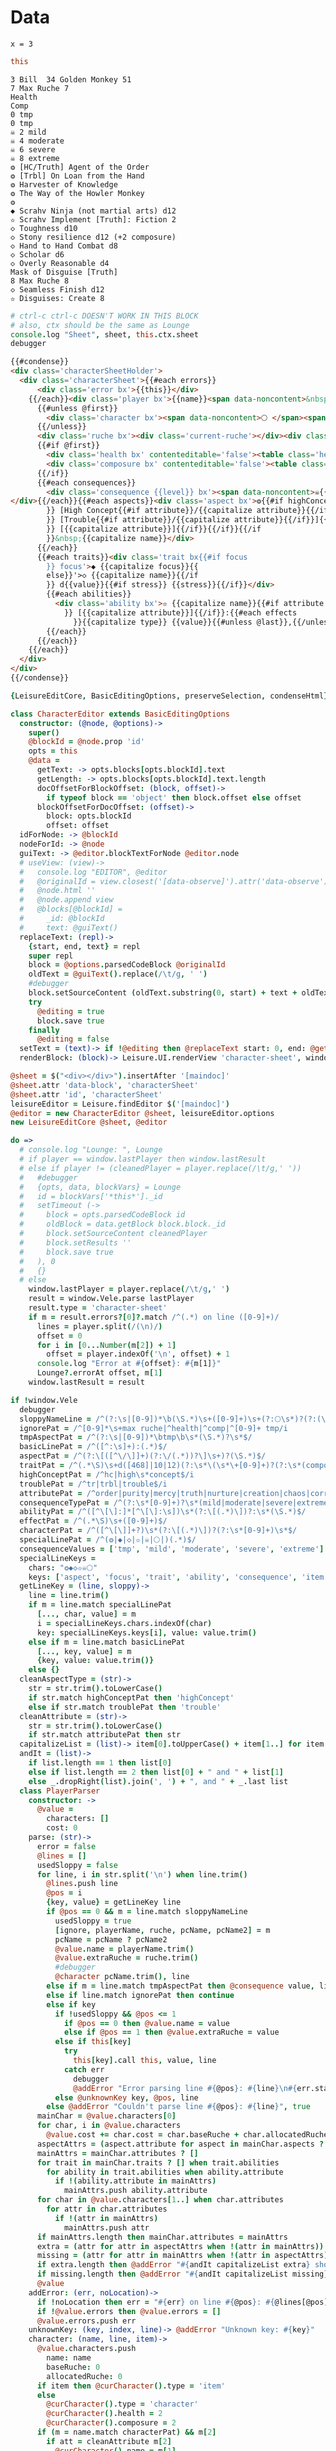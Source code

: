 * Data
#+BEGIN_SRC leisure :results def
x = 3
#+END_SRC

#+BEGIN_SRC coffee :results dynamic
this
#+END_SRC

#+NAME: character-sheet
#+BEGIN_SRC text :post formatted-character-sheet(*this*) :flowlevel -1 :results dynamic :exports code :index players name
3 Bill  34 Golden Monkey 51
7 Max Ruche 7
Health
Comp
0 tmp
0 tmp
☠ 2 mild
☠ 4 moderate
☠ 6 severe
☠ 8 extreme
❂ [HC/Truth] Agent of the Order
❂ [Trbl] On Loan from the Hand
❂ Harvester of Knowledge
❂ The Way of the Howler Monkey
❂
◆ Scrahv Ninja (not martial arts) d12
✫ Scrahv Implement [Truth]: Fiction 2
◇ Toughness d10
◇ Stony resilience d12 (+2 composure)
◇ Hand to Hand Combat d8
◇ Scholar d6
◇ Overly Reasonable d4
Mask of Disguise [Truth]
8 Max Ruche 8
◇ Seamless Finish d12
✫ Disguises: Create 8
#+END_SRC
#+RESULTS:
: characters:
:   - allocatedRuche: 6
:     aspects:
:       - attribute: truth
:         highConcept: true
:         name: Agent of the Order
:       - name: On Loan from the Hand
:         trouble: true
:       - name: Harvester of Knowledge
:       - name: The Way of the Howler Monkey
:     attributes:
:       - truth
:     baseRuche: 20
:     composure: 4
:     consequences:
:       - level: tmp
:         name: ''
:         number: 0
:       - level: tmp
:         name: ''
:         number: 0
:       - level: mild
:         name: ''
:         number: 2
:       - level: moderate
:         name: ''
:         number: 4
:       - level: severe
:         name: ''
:         number: 6
:       - level: extreme
:         name: ''
:         number: 8
:     cost: 26
:     health: 2
:     name: Golden Monkey
:     traits:
:       - abilities:
:           - attribute: truth
:             effects:
:               - type: Fiction
:                 value: 2
:             name: Scrahv Implement
:         focus: Scrahv Ninja (not martial arts)
:         value: 12
:       - name: Toughness
:         value: 10
:       - name: Stony resilience
:         stress: composure
:         value: 12
:       - name: Hand to Hand Combat
:         value: 8
:       - name: Scholar
:         value: 6
:       - name: Overly Reasonable
:         value: 4
:     type: character
:   - allocatedRuche: 8
:     attributes:
:       - truth
:     baseRuche: 5
:     composure: 2
:     cost: 13
:     health: 2
:     name: Mask of Disguise
:     traits:
:       - abilities:
:           - effects:
:               - type: Create
:                 value: 8
:             name: Disguises
:         name: Seamless Finish
:         value: 12
:     type: character
: cost: 39
: extraRuche: '34'
: name: Bill
: type: character-sheet

#+BEGIN_SRC coffee :var sheet=character-sheet :observe
# ctrl-c ctrl-c DOESN'T WORK IN THIS BLOCK
# also, ctx should be the same as Lounge
console.log "Sheet", sheet, this.ctx.sheet
debugger
#+END_SRC

#+BEGIN_SRC html :defview character-sheet
{{#condense}}
<div class='characterSheetHolder'>
  <div class='characterSheet'>{{#each errors}}
      <div class='error bx'>{{this}}</div>
    {{/each}}<div class='player bx'>{{name}}<span data-noncontent>&nbsp;</span><span class='hidden'>&#9;&#9;</span>{{extraRuche}} </div><span class='hidden'>&#9;</span><div class='characterName bx'><span contenteditable='false' data-noncontent>🌕 </span><span class='hidden'>🌕 </span>{{characters.[0].name}} <span contenteditable='false' data-noncontent>{{cost}}</span><span class='hidden'>{{cost}}</span></div>{{#each characters}}
      {{#unless @first}}
        <div class='character bx'><span data-noncontent>🌕 </span><span class='hidden'>🌕 </span>{{name}}<span contenteditable='false'>{{#if attributes}} [{{#each attributes}}{{#unless @first}}, {{/unless}}{{capitalize this}}{{/each}}]{{/if}} {{cost}}</span></div>
      {{/unless}}
      <div class='ruche bx'><div class='current-ruche'></div><div class='max-ruche'><span class='hidden'>&#9;</span><span data-noncontent>&nbsp;Max Ruche </span><span class='hidden'>Max Ruche </span>{{allocatedRuche}}</div></div>
      {{#if @first}}
        <div class='health bx' contenteditable='false'><table class='health stress-boxes'><tr><td class='stressLabel'>Health</td>{{#repeat health}}<td><span class='hidden'>&#9;🞎</span></td>{{/repeat}}</tr></table></div>
        <div class='composure bx' contenteditable='false'><table class='composure stress-boxes'><tr><td class='stressLabel'>Comp</td>{{#repeat composure}}<td><span class='hidden'>&#9;🞎</span></td>{{/repeat}}</tr></table></div>
      {{/if}}
      {{#each consequences}}
        <div class='consequence {{level}} bx'><span data-noncontent>☠{{#if number}} {{number}}{{/if}} {{level}}</span><span class='hidden'>☠{{#if number}} {{number}}{{/if}} {{level}}</span>&nbsp;{{capitalize name}}
</div>{{/each}}{{#each aspects}}<div class='aspect bx'>❂{{#if highConcept
        }} [High Concept{{#if attribute}}/{{capitalize attribute}}{{/if}}]{{else}}{{#if trouble
        }} [Trouble{{#if attribute}}/{{capitalize attribute}}{{/if}}]{{else}}{{#if attribute
        }} [{{capitalize attribute}}]{{/if}}{{/if}}{{/if
        }}&nbsp;{{capitalize name}}</div>
      {{/each}}
      {{#each traits}}<div class='trait bx{{#if focus
        }} focus'>◆ {{capitalize focus}}{{
        else}}'>◇ {{capitalize name}}{{/if
        }} d{{value}}{{#if stress}} {{stress}}{{/if}}</div>
        {{#each abilities}}
          <div class='ability bx'>✫ {{capitalize name}}{{#if attribute
            }} [{{capitalize attribute}}]{{/if}}:{{#each effects
              }}{{capitalize type}} {{value}}{{#unless @last}},{{/unless}}{{/each}}</div>
        {{/each}}
      {{/each}}
    {{/each}}
  </div>
</div>
{{/condense}}
#+END_SRC

#+BEGIN_SRC coffee :results def
{LeisureEditCore, BasicEditingOptions, preserveSelection, condenseHtml} = Leisure

class CharacterEditor extends BasicEditingOptions
  constructor: (@node, @options)->
    super()
    @blockId = @node.prop 'id'
    opts = this
    @data =
      getText: -> opts.blocks[opts.blockId].text
      getLength: -> opts.blocks[opts.blockId].text.length
      docOffsetForBlockOffset: (block, offset)->
        if typeof block == 'object' then block.offset else offset
      blockOffsetForDocOffset: (offset)->
        block: opts.blockId
        offset: offset
  idForNode: -> @blockId
  nodeForId: -> @node
  guiText: -> @editor.blockTextForNode @editor.node
  # useView: (view)->
  #   console.log "EDITOR", @editor
  #   @originalId = view.closest('[data-observe]').attr('data-observe').trim()
  #   @node.html ''
  #   @node.append view
  #   @blocks[@blockId] =
  #     _id: @blockId
  #     text: @guiText()
  replaceText: (repl)->
    {start, end, text} = repl
    super repl
    block = @options.parsedCodeBlock @originalId
    oldText = @guiText().replace(/\t/g, ' ')
    #debugger
    block.setSourceContent (oldText.substring(0, start) + text + oldText.substring end).trim().replace(/^\s*\n/gm, '') + '\n'
    try
      @editing = true
      block.save true
    finally
      @editing = false
  setText = (text)-> if !@editing then @replaceText start: 0, end: @getLength(), text
  renderBlock: (block)-> Leisure.UI.renderView 'character-sheet', window.Vele.parse(block.text)

@sheet = $("<div></div>").insertAfter '[maindoc]'
@sheet.attr 'data-block', 'characterSheet'
@sheet.attr 'id', 'characterSheet'
leisureEditor = Leisure.findEditor $('[maindoc]')
@editor = new CharacterEditor @sheet, leisureEditor.options
new LeisureEditCore @sheet, @editor
#+END_SRC
* code
:properties:
:hidden: true
:end:
#+NAME: formatted-character-sheet
#+BEGIN_SRC coffee :var player
do =>
  # console.log "Lounge: ", Lounge
  # if player == window.lastPlayer then window.lastResult
  # else if player != (cleanedPlayer = player.replace(/\t/g,' '))
  #   #debugger
  #   {opts, data, blockVars} = Lounge
  #   id = blockVars['*this*']._id
  #   setTimeout (->
  #     block = opts.parsedCodeBlock id
  #     oldBlock = data.getBlock block.block._id
  #     block.setSourceContent cleanedPlayer
  #     block.setResults ''
  #     block.save true
  #   ), 0
  #   {}
  # else
    window.lastPlayer = player.replace(/\t/g,' ')
    result = window.Vele.parse lastPlayer
    result.type = 'character-sheet'
    if m = result.errors?[0]?.match /^(.*) on line ([0-9]+)/
      lines = player.split(/(\n)/)
      offset = 0
      for i in [0...Number(m[2]) + 1]
        offset = player.indexOf('\n', offset) + 1
      console.log "Error at #{offset}: #{m[1]}"
      Lounge?.errorAt offset, m[1]
    window.lastResult = result
#+END_SRC

#+BEGIN_SRC coffee :results def
if !window.Vele
  debugger
  sloppyNameLine = /^(?:\s|[0-9])*\b(\S.*)\s+([0-9]+)\s+(?:🌕\s*)?(?:(\S.*)\s+[0-9]+\s*|(\S.*))$/
  ignorePat = /^[0-9]*\s+max ruche|^health|^comp|^[0-9]+ tmp/i
  tmpAspectPat = /^(?:\s|[0-9])*\btmp\b\s*(\S.*)?\s*$/
  basicLinePat = /^([^:\s]+):(.*)$/
  aspectPat = /^(?:\[([^\/\]]+)(?:\/(.*))?\]\s+)?(\S.*)$/
  traitPat = /^(.*\S)\s+d([468]|10|12)(?:\s*\(\s*\+[0-9]+)?(?:\s*(composure|health))?(?:\s*\))?$/i
  highConceptPat = /^hc|high\s*concept$/i
  troublePat = /^tr|trbl|trouble$/i
  attributePat = /^order|purity|mercy|truth|nurture|creation|chaos|corruption|domination|scheming|strife|madness$/
  consequenceTypePat = /^(?:\s*[0-9]+)?\s*(mild|moderate|severe|extreme|tmp)(?:\s+(\S.*))?$/i
  abilityPat = /^([^\[\]:]*[^\[\]:\s])\s*(?:\[(.*)\])?:\s*(\S.*)$/
  effectPat = /^(.*\S)\s+([0-9]+)$/
  characterPat = /^([^\[\]]+?)\s*(?:\[(.*)\])?(?:\s*[0-9]+)\s*$/
  specialLinePat = /^(❂|◆|◇|✫|☠|🌕|)(.*)$/
  consequenceValues = ['tmp', 'mild', 'moderate', 'severe', 'extreme']
  specialLineKeys =
    chars: "❂◆◇✫☠🌕"
    keys: ['aspect', 'focus', 'trait', 'ability', 'consequence', 'item']
  getLineKey = (line, sloppy)->
    line = line.trim()
    if m = line.match specialLinePat
      [..., char, value] = m
      i = specialLineKeys.chars.indexOf(char)
      key: specialLineKeys.keys[i], value: value.trim()
    else if m = line.match basicLinePat
      [..., key, value] = m
      {key, value: value.trim()}
    else {}
  cleanAspectType = (str)->
    str = str.trim().toLowerCase()
    if str.match highConceptPat then 'highConcept'
    else if str.match troublePat then 'trouble'
  cleanAttribute = (str)->
    str = str.trim().toLowerCase()
    if str.match attributePat then str
  capitalizeList = (list)-> item[0].toUpperCase() + item[1..] for item in list
  andIt = (list)->
    if list.length == 1 then list[0]
    else if list.length == 2 then list[0] + " and " + list[1]
    else _.dropRight(list).join(', ') + ", and " + _.last list
  class PlayerParser
    constructor: ->
      @value =
        characters: []
        cost: 0
    parse: (str)->
      error = false
      @lines = []
      usedSloppy = false
      for line, i in str.split('\n') when line.trim()
        @lines.push line
        @pos = i
        {key, value} = getLineKey line
        if @pos == 0 && m = line.match sloppyNameLine
          usedSloppy = true
          [ignore, playerName, ruche, pcName, pcName2] = m
          pcName = pcName ? pcName2
          @value.name = playerName.trim()
          @value.extraRuche = ruche.trim()
          #debugger
          @character pcName.trim(), line
        else if m = line.match tmpAspectPat then @consequence value, line, 'tmp', m[1]
        else if line.match ignorePat then continue
        else if key
          if !usedSloppy && @pos <= 1
            if @pos == 0 then @value.name = value
            else if @pos == 1 then @value.extraRuche = value
          else if this[key]
            try
              this[key].call this, value, line
            catch err
              debugger
              @addError "Error parsing line #{@pos}: #{line}\n#{err.stack}", true
          else @unknownKey key, @pos, line
        else @addError "Couldn't parse line #{@pos}: #{line}", true
      mainChar = @value.characters[0]
      for char, i in @value.characters
        @value.cost += char.cost = char.baseRuche + char.allocatedRuche
      aspectAttrs = (aspect.attribute for aspect in mainChar.aspects ? [] when aspect.attribute)
      mainAttrs = mainChar.attributes ? []
      for trait in mainChar.traits ? [] when trait.abilities
        for ability in trait.abilities when ability.attribute
          if !(ability.attribute in mainAttrs)
            mainAttrs.push ability.attribute
      for char in @value.characters[1..] when char.attributes
        for attr in char.attributes
          if !(attr in mainAttrs)
            mainAttrs.push attr
      if mainAttrs.length then mainChar.attributes = mainAttrs
      extra = (attr for attr in aspectAttrs when !(attr in mainAttrs))
      missing = (attr for attr in mainAttrs when !(attr in aspectAttrs))
      if extra.length then @addError "#{andIt capitalizeList extra} should not be in the PC aspects", true
      if missing.length then @addError "#{andIt capitalizeList missing} #{if missing.length == 1 then 'is' else 'are'} missing from the PC aspects", true
      @value
    addError: (err, noLocation)->
      if !noLocation then err = "#{err} on line #{@pos}: #{@lines[@pos]}"
      if !@value.errors then @value.errors = []
      @value.errors.push err
    unknownKey: (key, index, line)-> @addError "Unknown key: #{key}"
    character: (name, line, item)->
      @value.characters.push
        name: name
        baseRuche: 0
        allocatedRuche: 0
      if item then @curCharacter().type = 'item'
      else
        @curCharacter().type = 'character'
        @curCharacter().health = 2
        @curCharacter().composure = 2
      if (m = name.match characterPat) && m[2]
        if att = cleanAttribute m[2]
          @curCharacter().name = m[1]
          if !(att in @curAttributes()) then @curAttributes().push att
        else @addError "Couldn't parse attribute in name"
    item: (name, line)-> @character name, line, true
    curCharacter: -> _.last @value.characters
    owner: ->
      for char in @value.characters by -1
        if char.type == 'character' then return char
      null
    curTraits: -> @curCharacter().traits ? @curCharacter().traits = []
    curTrait: -> _.last @curCharacter().traits
    curAbilities: -> @curTrait().abilities ? @curTrait().abilities = []
    curAspects: -> @curCharacter().aspects ? @curCharacter().aspects = []
    curConsequences: -> @curCharacter().consequences ? @curCharacter().consequences = []
    curAttributes: -> @curCharacter().attributes ? @curCharacter().attributes = []
    currentRuche: (str)-> @curCharacter().currentRuche = Number str
    aspect: (str)->
      if str
        [..., primary, secondary, name] = str.match aspectPat
        aspect = name: (name ? '').trim()
        if primary
          if type = cleanAspectType primary
            aspect[type] = true
            if secondary
              if !(attribute = cleanAttribute secondary)
                return @addError "Unknown aspect attribute '#{secondary}'"
              aspect.attribute = attribute
              if !(attribute in @curAttributes()) then @curAttributes().push attribute
          else if aspect.attribute = cleanAttribute primary
            if !(aspect.attribute in @curAttributes()) then @curAttributes().push aspect.attribute
          else return @addError "Unknown aspect type or attribute '#{primary}'"
        @curAspects().push aspect
        @curCharacter().allocatedRuche++
    consequence: (str, line, type, name)->
      if !name && (m = str.match consequenceTypePat) then [ignore, type, name] = m
      if type
        @curConsequences().push
          level: type.toLowerCase()
          name: (name ? '').trim()
          number: consequenceValues.indexOf(type.toLowerCase()) * 2
      else @addError "Couldn't parse consequence"
    focus: (str)-> @parseTrait 'focus', str
    trait: (str)-> @parseTrait 'name', str
    parseTrait: (tag, str)->
      if m = str.match traitPat
        [..., name, value, stress] = m
        obj = {value: Number value}
        obj[tag] = name
        if stress
          obj.stress = stress
          if obj.value in [8, 10] && @owner()[stress] < 3 then @owner()[stress] = 3
          else if obj.value == 12 && @owner()[stress] < 4 then @owner()[stress] = 4
        @curTraits().push obj
        @curCharacter().baseRuche += obj.value / 2 - 1
      else @addError "Couldn't parse trait"
    ability: (str)->
      if !@curTrait() then @addError "Attempt to create ability without a trait"
      else if m = str.match abilityPat
        [..., name, attribute, effectsStr] = m
        @curAbilities().push ability = {name, effects: []}
        if attribute
          if attr = cleanAttribute attribute
            ability.attribute = attr
            if !(attr in @curAttributes()) then @curAttributes().push attr
          else @addError "Couldn't parse attribute '#{attribute}'"
        if @curAbilities().length > 1 then @curCharacter().allocatedRuche += 3
        for effect, i in effectsStr.split /\s*,\s*/
          if m = effect.match effectPat
            ability.effects.push type: m[1], value: Number m[2]
            if ability.effects.length > 1 then @curCharacter().allocatedRuche += 3
            @curCharacter().allocatedRuche += Number m[2]
          else @addError "Couldn't parse effect ##{i}"
      else @addError "Couldn't parse ability"
  window.Vele =
    parse: (str)-> new PlayerParser().parse(str)
#+END_SRC
* Helpers
:properties:
:hidden: true
:end:
#+BEGIN_SRC coffee :results def
Handlebars.registerHelper 'capitalize', (v)-> if v[0] then v[0].toUpperCase() + v[1..] else v
$('''
<a name="tc" target="_blank" href="http://www.teamcthulhu.com" class='tc-banner'>
  <button name="team_cthulhu" title="x">
    <span><img src="css/images/eldersign.png">TEAM CTHULHU</span>
  </button>
</a>
''').appendTo(document.body).find('button').button()
Handlebars.registerHelper 'space', (n)-> n == ' '
Handlebars.registerHelper 'repeat', (times, options)->
  (options.fn(this) for i in [0...Number times] by 1).join ''
#+END_SRC
* Styles
:properties:
:hidden: true
:end:
#+BEGIN_SRC css
@media print {
  [data-view=leisure-toolbar] {
    display: none;
  }
  .characterSheet {
    top: 1em;
  }
  [data-view=leisure-toolbar].collapse ~ .tc-banner {
    display: none !important;
  }
}
.tc-banner {
  display: none;
  position: fixed;
  top: 0;
  right: 0;
  z-index: 100;
  white-space: nowrap;
}
[data-view=leisure-toolbar].collapse ~ .tc-banner {
  display: initial;
}
[data-view=leisure-toolbar] {
  z-index: 2;
}
[data-view=leisure-toolbar].collapse ~ #characterSheet {
  z-index: 99;
  bottom: 0;
  left: 0;
  background: white;
}
.error {
  white-space: normal;
  background: pink;
}
#characterSheet {
  position: absolute;
  top: 0;
  right: 0;
  z-index: 1;
  Xwhite-space: pre;
}
[data-view=leisure-toolbar].collapse ~ #characterSheet .characterSheet {
  right: initial;
  left: 2em;
}
.characterSheet {
  width: 50ex;
  display: inline-flex;
  flex-wrap: wrap;
  position: absolute;
  top: 3em;
  right: 2em;
  z-index: 1;
}
.bx {
  border: solid black 1px;
  flex-basis: 100%;
  font-weight: bold;
  padding: 2px;
}
.player,
.characterName {
  display: inline-block;
  font-weight: bold;
}
.player {
  background: #0000ff;
  color: white;
  flex-basis: 20ex;
}
.characterName {
  flex-grow: 1;
  flex-basis: 10ex;
}
.current-ruche {
  display: inline-block;
  width: 5ex;
  height: 100%;
  border-right: solid black 2px;
  padding-top: 2px;
  padding-bottom: 2px;
}
.current-ruche::before {
  content: "\0000a0";
}
.max-ruche {
  display: inline-block;
  width: calc(100% - 5ex - 6px);
  padding-top: 2px;
  padding-bottom: 2px;
}
.max-ruche::before {
  /*content: "\0000a0Max Ruche ";*/
}
.stress-boxes {
  display: inline-table;
  border-collapse: collapse;
  margin: 1px;
}
.stress-boxes td {
    width: 2em;
    border: solid black 2px;
}
.stress-boxes td.stressLabel {
  background: #cccccc;
  border-color: #cccccc;
  border-right-color: black;
  width: 8ex;
}
.health, .composure {
  padding: 0;
  background: white;
}
.health .stress-boxes {
  background: #f4cccc;
}
.composure .stress-boxes {
  background: #c9daf8;
}
.ruche {
  background: #b6d7a8;
  padding: 0;
}
.character, .characterName {
  background: #c9daf8;
}
.trait {
  background: #a2c4c9;
  font-weight: bold;
}
.ability {
  background: #b6d7a8;
}
.aspect {
  background: #e7c9af;
}
.consequence {
  background: #ea9999;
}
#+END_SRC
